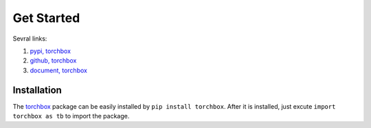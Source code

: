 Get Started
============

Sevral links:

#. `pypi, torchbox <https://pypi.org/project/torchbox/>`_

#. `github, torchbox <https://github.com/antsfamily/torchbox/>`_

#. `document, torchbox <https://iridescent.ink/torchbox/>`_


Installation
-------------

The `torchbox <https://pypi.org/project/torchbox/>`_ package can be easily installed by ``pip install torchbox``. After it is installed, just excute ``import torchbox as tb`` to import the package.


